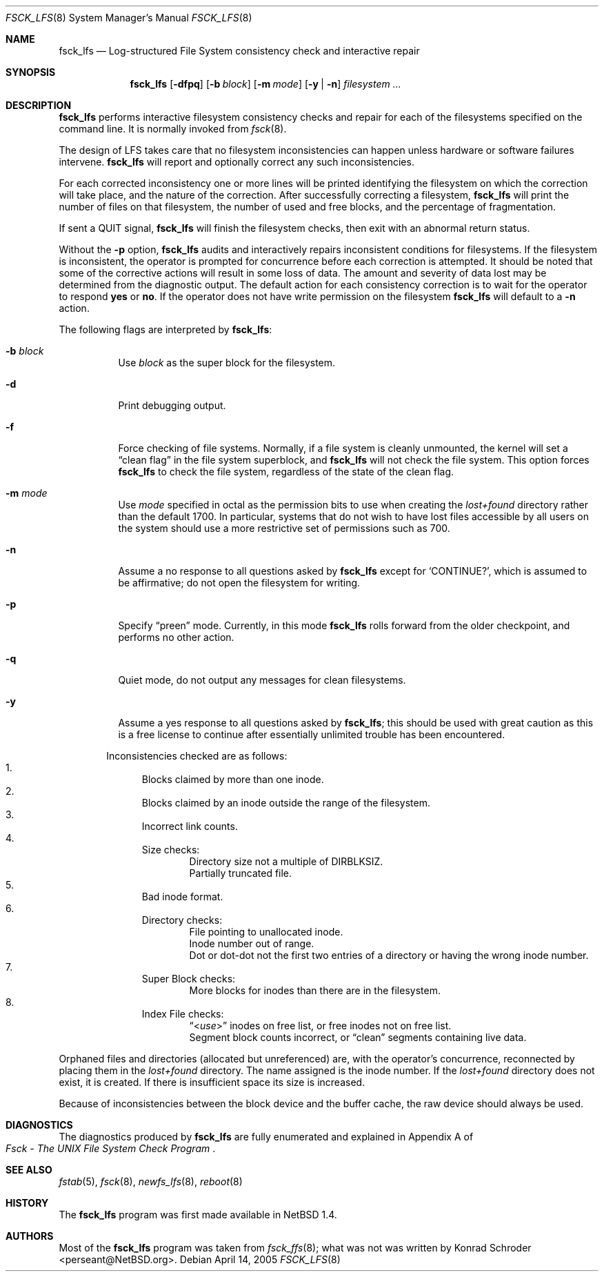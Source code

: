 .\"	$NetBSD: fsck_lfs.8,v 1.19 2005/04/14 21:26:11 wiz Exp $
.\"
.\" Copyright (c) 1980, 1989, 1991, 1993
.\"	The Regents of the University of California.  All rights reserved.
.\"
.\" Redistribution and use in source and binary forms, with or without
.\" modification, are permitted provided that the following conditions
.\" are met:
.\" 1. Redistributions of source code must retain the above copyright
.\"    notice, this list of conditions and the following disclaimer.
.\" 2. Redistributions in binary form must reproduce the above copyright
.\"    notice, this list of conditions and the following disclaimer in the
.\"    documentation and/or other materials provided with the distribution.
.\" 3. Neither the name of the University nor the names of its contributors
.\"    may be used to endorse or promote products derived from this software
.\"    without specific prior written permission.
.\"
.\" THIS SOFTWARE IS PROVIDED BY THE REGENTS AND CONTRIBUTORS ``AS IS'' AND
.\" ANY EXPRESS OR IMPLIED WARRANTIES, INCLUDING, BUT NOT LIMITED TO, THE
.\" IMPLIED WARRANTIES OF MERCHANTABILITY AND FITNESS FOR A PARTICULAR PURPOSE
.\" ARE DISCLAIMED.  IN NO EVENT SHALL THE REGENTS OR CONTRIBUTORS BE LIABLE
.\" FOR ANY DIRECT, INDIRECT, INCIDENTAL, SPECIAL, EXEMPLARY, OR CONSEQUENTIAL
.\" DAMAGES (INCLUDING, BUT NOT LIMITED TO, PROCUREMENT OF SUBSTITUTE GOODS
.\" OR SERVICES; LOSS OF USE, DATA, OR PROFITS; OR BUSINESS INTERRUPTION)
.\" HOWEVER CAUSED AND ON ANY THEORY OF LIABILITY, WHETHER IN CONTRACT, STRICT
.\" LIABILITY, OR TORT (INCLUDING NEGLIGENCE OR OTHERWISE) ARISING IN ANY WAY
.\" OUT OF THE USE OF THIS SOFTWARE, EVEN IF ADVISED OF THE POSSIBILITY OF
.\" SUCH DAMAGE.
.\"
.\"	@(#)fsck.8	8.3 (Berkeley) 11/29/94
.\"
.Dd April 14, 2005
.Dt FSCK_LFS 8
.Os
.Sh NAME
.Nm fsck_lfs
.Nd Log-structured File System consistency check and interactive repair
.Sh SYNOPSIS
.Nm fsck_lfs
.Op Fl dfpq
.Op Fl b Ar block
.Op Fl m Ar mode
.Op Fl y | n
.Ar filesystem
.Ar ...
.Sh DESCRIPTION
.Nm
performs interactive filesystem consistency checks and repair for
each of the filesystems specified on the command line.
It is normally invoked from
.Xr fsck 8 .
.Pp
The design of LFS takes care that no filesystem inconsistencies can
happen unless hardware or software failures intervene.
.Nm
will report and optionally correct any such inconsistencies.
.Pp
For each corrected inconsistency one or more lines will be printed
identifying the filesystem on which the correction will take place,
and the nature of the correction.
After successfully correcting a filesystem,
.Nm
will print the number of files on that filesystem,
the number of used and free blocks,
and the percentage of fragmentation.
.Pp
If sent a
.Dv QUIT
signal,
.Nm
will finish the filesystem checks, then exit with an abnormal return status.
.Pp
Without the
.Fl p
option,
.Nm
audits and interactively repairs inconsistent conditions for filesystems.
If the filesystem is inconsistent, the operator is prompted for concurrence
before each correction is attempted.
It should be noted that some of the corrective actions will result in
some loss of data.
The amount and severity of data lost may be determined from the diagnostic
output.
The default action for each consistency correction
is to wait for the operator to respond
.Li yes
or
.Li no .
If the operator does not have write permission on the filesystem
.Nm
will default to a
.Fl n
action.
.Pp
The following flags are interpreted by
.Nm :
.Bl -tag -width indent
.It Fl b Ar block
Use
.Ar block
as the super block for the filesystem.
.It Fl d
Print debugging output.
.It Fl f
Force checking of file systems.
Normally, if a file system is cleanly unmounted, the kernel will
set a
.Dq clean flag
in the file system superblock, and
.Nm
will not check the file system.
This option forces
.Nm
to check the file system, regardless of the state of the clean flag.
.It Fl m Ar mode
Use
.Ar mode
specified in octal as the permission bits to use when creating the
.Pa lost+found
directory rather than the default 1700.
In particular, systems that do not wish to have lost files accessible
by all users on the system should use a more restrictive
set of permissions such as 700.
.It Fl n
Assume a no response to all questions asked by
.Nm
except for
.Ql CONTINUE? ,
which is assumed to be affirmative;
do not open the filesystem for writing.
.It Fl p
Specify
.Dq preen
mode.
Currently, in this mode
.Nm
rolls forward from the older checkpoint, and performs no other action.
.It Fl q
Quiet mode, do not output any messages for clean filesystems.
.It Fl y
Assume a yes response to all questions asked by
.Nm ;
this should be used with great caution as this is a free license
to continue after essentially unlimited trouble has been encountered.
.El
.Pp
.Bl -enum -offset indent -compact
Inconsistencies checked are as follows:
.It
Blocks claimed by more than one inode.
.It
Blocks claimed by an inode outside the range of the filesystem.
.It
Incorrect link counts.
.It
Size checks:
.Bl -item -offset indent -compact
.It
Directory size not a multiple of DIRBLKSIZ.
.It
Partially truncated file.
.El
.It
Bad inode format.
.It
Directory checks:
.Bl -item -offset indent -compact
.It
File pointing to unallocated inode.
.It
Inode number out of range.
.It
Dot or dot-dot not the first two entries of a directory
or having the wrong inode number.
.El
.It
Super Block checks:
.Bl -item -offset indent -compact
.It
More blocks for inodes than there are in the filesystem.
.El
.It
Index File checks:
.Bl -item -offset indent -compact
.It
.Dq In use
inodes on free list, or free inodes not on free list.
.It
Segment block counts incorrect, or
.Dq clean
segments containing live data.
.El
.El
.Pp
Orphaned files and directories (allocated but unreferenced) are,
with the operator's concurrence, reconnected by
placing them in the
.Pa lost+found
directory.
The name assigned is the inode number.
If the
.Pa lost+found
directory does not exist, it is created.
If there is insufficient space its size is increased.
.Pp
Because of inconsistencies between the block device and the buffer cache,
the raw device should always be used.
.Sh DIAGNOSTICS
The diagnostics produced by
.Nm
are fully enumerated and explained in Appendix A of
.Rs
.%T "Fsck \- The UNIX File System Check Program"
.Re
.Sh SEE ALSO
.Xr fstab 5 ,
.Xr fsck 8 ,
.Xr newfs_lfs 8 ,
.Xr reboot 8
.Sh HISTORY
The
.Nm
program was first made available in
.Nx 1.4 .
.Sh AUTHORS
Most of the
.Nm
program was taken from
.Xr fsck_ffs 8 ;
what was not was written by
.An Konrad Schroder Aq perseant@NetBSD.org .
